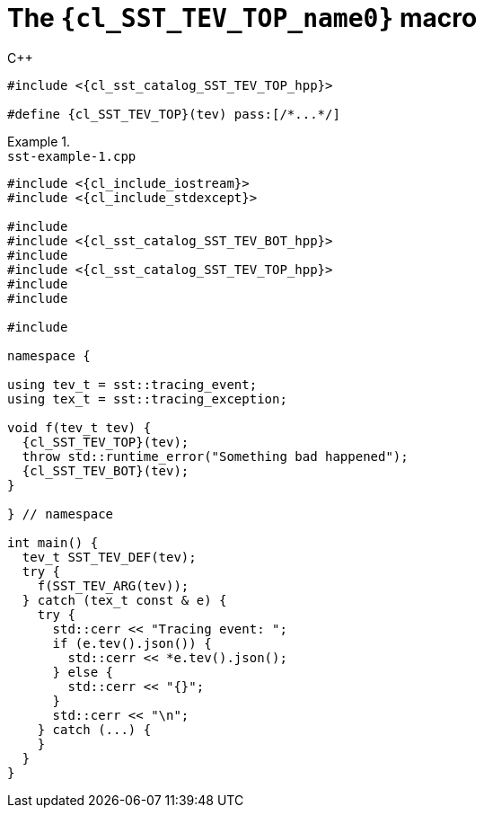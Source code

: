 //
// Copyright (C) 2012-2024 Stealth Software Technologies, Inc.
//
// Permission is hereby granted, free of charge, to any person
// obtaining a copy of this software and associated documentation
// files (the "Software"), to deal in the Software without
// restriction, including without limitation the rights to use,
// copy, modify, merge, publish, distribute, sublicense, and/or
// sell copies of the Software, and to permit persons to whom the
// Software is furnished to do so, subject to the following
// conditions:
//
// The above copyright notice and this permission notice (including
// the next paragraph) shall be included in all copies or
// substantial portions of the Software.
//
// THE SOFTWARE IS PROVIDED "AS IS", WITHOUT WARRANTY OF ANY KIND,
// EXPRESS OR IMPLIED, INCLUDING BUT NOT LIMITED TO THE WARRANTIES
// OF MERCHANTABILITY, FITNESS FOR A PARTICULAR PURPOSE AND
// NONINFRINGEMENT. IN NO EVENT SHALL THE AUTHORS OR COPYRIGHT
// HOLDERS BE LIABLE FOR ANY CLAIM, DAMAGES OR OTHER LIABILITY,
// WHETHER IN AN ACTION OF CONTRACT, TORT OR OTHERWISE, ARISING
// FROM, OUT OF OR IN CONNECTION WITH THE SOFTWARE OR THE USE OR
// OTHER DEALINGS IN THE SOFTWARE.
//
// SPDX-License-Identifier: MIT
//

//----------------------------------------------------------------------
ifdef::define_attributes[]
ifndef::SECTIONS_CL_SST_TEV_TOP_ADOC[]
:SECTIONS_CL_SST_TEV_TOP_ADOC:
//----------------------------------------------------------------------

:cl_SST_TEV_TOP_name0: SST_TEV_TOP

:cl_SST_TEV_TOP_id: cl_SST_TEV_TOP
:cl_SST_TEV_TOP_url: sections/cl_SST_TEV_TOP.adoc#{cl_SST_TEV_TOP_id}

:cl_SST_TEV_TOP_chop0: xref:{cl_SST_TEV_TOP_url}[{cl_SST_TEV_TOP_name0}]

:cl_SST_TEV_TOP: {cl_SST_TEV_TOP_chop0}

:cl_sst_catalog_SST_TEV_TOP_hpp_url: {repo_browser_url}/src/c-cpp/include/sst/catalog/SST_TEV_TOP.hpp
:cl_sst_catalog_SST_TEV_TOP_hpp: link:{cl_sst_catalog_SST_TEV_TOP_hpp_url}[sst/catalog/SST_TEV_TOP.hpp,window=_blank]

//----------------------------------------------------------------------
endif::[]
endif::[]
ifndef::define_attributes[]
//----------------------------------------------------------------------

[#{cl_SST_TEV_TOP_id}]
= The `{cl_SST_TEV_TOP_name0}` macro

.{cpp}
[source,subs="{sst_subs_source}"]
----
#include <{cl_sst_catalog_SST_TEV_TOP_hpp}>

#define {cl_SST_TEV_TOP}(tev) pass:[/*...*/]
----

.{empty}
[example]
====
.`sst-example-{example-number}.cpp`
[source,subs="{sst_subs_source}"]
----
#include <{cl_include_iostream}>
#include <{cl_include_stdexcept}>

#include <sst/catalog/SST_TEV_ARG.hpp>
#include <{cl_sst_catalog_SST_TEV_BOT_hpp}>
#include <sst/catalog/SST_TEV_DEF.hpp>
#include <{cl_sst_catalog_SST_TEV_TOP_hpp}>
#include <sst/catalog/tracing_event.hpp>
#include <sst/catalog/tracing_exception.hpp>

#include <nlohmann/json.hpp>

namespace {

using tev_t = sst::tracing_event<nlohmann::json>;
using tex_t = sst::tracing_exception<tev_t>;

void f(tev_t tev) {
  {cl_SST_TEV_TOP}(tev);
  throw std::runtime_error("Something bad happened");
  {cl_SST_TEV_BOT}(tev);
}

} // namespace

int main() {
  tev_t SST_TEV_DEF(tev);
  try {
    f(SST_TEV_ARG(tev));
  } catch (tex_t const & e) {
    try {
      std::cerr << "Tracing event: ";
      if (e.tev().json()) {
        std::cerr << *e.tev().json();
      } else {
        std::cerr << "{}";
      }
      std::cerr << "\n";
    } catch (...) {
    }
  }
}
----
====

//----------------------------------------------------------------------
endif::[]
